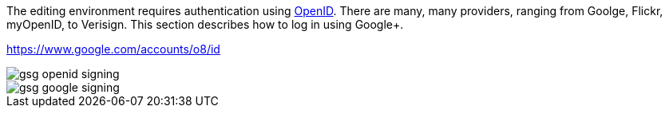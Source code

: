 The editing environment requires authentication using http://openid.net/[OpenID].  There are many, many providers, ranging from Goolge, Flickr, myOpenID, to Verisign.  This section describes how to log in using Google+.  

  


https://www.google.com/accounts/o8/id


image::attachments/gsg_openid_signing.png[scaledwidth="90%"]


image::attachments/gsg_google_signing.png[scaledwidth="90%"]
